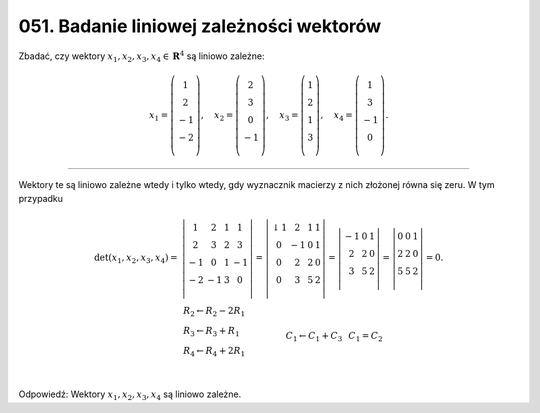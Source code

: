 ﻿051. Badanie liniowej zależności wektorów
=========================================

Zbadać,  czy  wektory  :math:`x_1 ,x_2 ,x_3 ,x_4  \in {\boldsymbol{R}}^4` są  liniowo zależne:

.. math::

   x_1  = \left( {\begin{array}{*{20}c}
    1 \\
    2 \\
    { - 1} \\
    { - 2} \\
   \end{array}} \right), \quad x_2  = \left( {\begin{array}{*{20}c}
    2 \\
    3 \\
    0 \\
    { - 1} \\
   \end{array}} \right), \quad x_3  = \left( {\begin{array}{*{20}c}
   1  \\
   2  \\
   1  \\
   3  \\
   \end{array}} \right), \quad x_4  = \left( {\begin{array}{*{20}c}
    1 \\
    3 \\
    { - 1} \\
    0 \\
   \end{array}} \right).


____________________________________________________________________________________


Wektory  te  są  liniowo zależne  wtedy  i  tylko  wtedy,  gdy  wyznacznik  macierzy  z  nich  złożonej  równa  się  zeru.  W  tym  przypadku

.. math::

   \begin{array}{l}
   {\det (x_1 ,x_2 ,x_3 ,x_4 ) =} & {\left| {\begin{array}{*{20}c}
    1 &  2 &  1 &  1 \\
    2 &  3 &  2 &  3 \\
    { - 1} &  0 &  1 &  { - 1} \\
    { - 2} &  { - 1} &  3 &  0 \\
   \end{array}} \right| = \left| {\begin{array}{*{20}c}
     ↓ 1 &  2 &  1 &  1 \\
    0 &  { - 1} &  0 &  1 \\
    0 &  2 &  2 &  0 \\
    0 &  3 &  5 &  2 \\
   \end{array}} \right| = \left| {\begin{array}{*{20}c}
    { - 1} &  0 &  1 \\
    2 &  2 &  0 \\
    3 &  5 &  2 \\
   \end{array}} \right| = \left| {\begin{array}{*{20}c}
    0 & 0 & 1  \\
    2 & 2 & 0  \\
    5 & 5 & 2  \\
   \end{array}} \right| = 0.} \\
    & {\begin{array}{*{20}c}
   {\begin{array}{l}
   R_2  \leftarrow R_2  - 2R_{ 1}  \\ 
   R_3  \leftarrow R_3  + R_{ 1}  \\ 
   R_4  \leftarrow R_4  + 2R_{ 1}  \\ 
   \end{array}}
    & & & & & & & & & & C_{ 1}  \leftarrow C_{ 1}  +  C_3
    & & C_{ 1}  = C_2 \\
   \end{array}}
   \end{array}


Odpowiedź:  Wektory  :math:`x_1 ,x_2 ,x_3 ,x_4`   są  liniowo  zależne.

